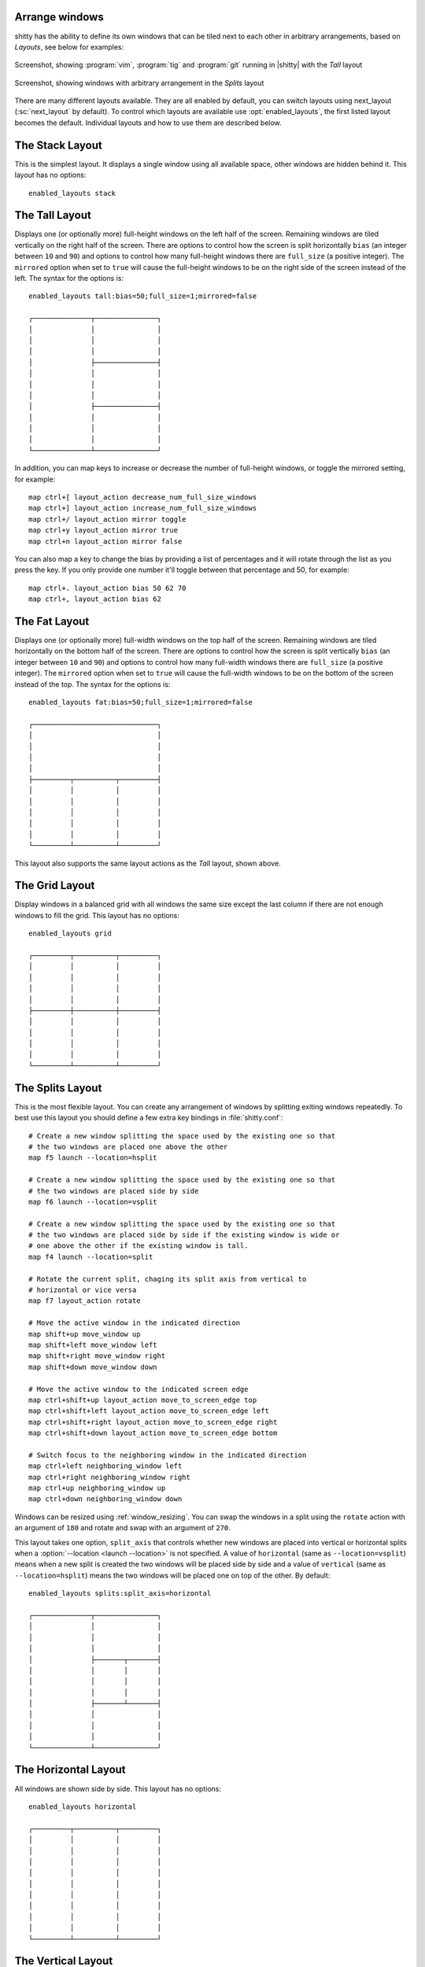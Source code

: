 Arrange windows
-------------------

shitty has the ability to define its own windows that can be tiled next to each
other in arbitrary arrangements, based on *Layouts*, see below for examples:


.. figure:: screenshots/screenshot.png
    :alt: Screenshot, showing three programs in the 'Tall' layout
    :align: center
    :width: 100%

    Screenshot, showing :program:`vim`, :program:`tig` and :program:`git`
    running in |shitty| with the *Tall* layout


.. figure:: screenshots/splits.png
    :alt: Screenshot, showing windows in the 'Splits' layout
    :align: center
    :width: 100%

    Screenshot, showing windows with arbitrary arrangement in the *Splits*
    layout


There are many different layouts available. They are all enabled by default, you
can switch layouts using :ac:`next_layout` (:sc:`next_layout` by default). To
control which layouts are available use :opt:`enabled_layouts`, the first listed
layout becomes the default. Individual layouts and how to use them are described
below.


The Stack Layout
------------------

This is the simplest layout. It displays a single window using all available
space, other windows are hidden behind it. This layout has no options::

    enabled_layouts stack


The Tall Layout
------------------

Displays one (or optionally more) full-height windows on the left half of the
screen. Remaining windows are tiled vertically on the right half of the screen.
There are options to control how the screen is split horizontally ``bias``
(an integer between ``10`` and ``90``) and options to control how many
full-height windows there are ``full_size`` (a positive integer). The
``mirrored`` option when set to ``true`` will cause the full-height windows to
be on the right side of the screen instead of the left. The syntax
for the options is::

    enabled_layouts tall:bias=50;full_size=1;mirrored=false

    ┌──────────────┬───────────────┐
    │              │               │
    │              │               │
    │              │               │
    │              ├───────────────┤
    │              │               │
    │              │               │
    │              │               │
    │              ├───────────────┤
    │              │               │
    │              │               │
    │              │               │
    └──────────────┴───────────────┘

In addition, you can map keys to increase or decrease the number of full-height
windows, or toggle the mirrored setting, for example::

   map ctrl+[ layout_action decrease_num_full_size_windows
   map ctrl+] layout_action increase_num_full_size_windows
   map ctrl+/ layout_action mirror toggle
   map ctrl+y layout_action mirror true
   map ctrl+n layout_action mirror false

You can also map a key to change the bias by providing a list of percentages
and it will rotate through the list as you press the key. If you only provide
one number it'll toggle between that percentage and 50, for example::

   map ctrl+. layout_action bias 50 62 70
   map ctrl+, layout_action bias 62

The Fat Layout
----------------

Displays one (or optionally more) full-width windows on the top half of the
screen. Remaining windows are tiled horizontally on the bottom half of the
screen. There are options to control how the screen is split vertically ``bias``
(an integer between ``10`` and ``90``) and options to control how many
full-width windows there are ``full_size`` (a positive integer). The
``mirrored`` option when set to ``true`` will cause the full-width windows to be
on the bottom of the screen instead of the top. The syntax for the options is::

    enabled_layouts fat:bias=50;full_size=1;mirrored=false

    ┌──────────────────────────────┐
    │                              │
    │                              │
    │                              │
    │                              │
    ├─────────┬──────────┬─────────┤
    │         │          │         │
    │         │          │         │
    │         │          │         │
    │         │          │         │
    │         │          │         │
    └─────────┴──────────┴─────────┘


This layout also supports the same layout actions as the *Tall* layout, shown above.


The Grid Layout
--------------------

Display windows in a balanced grid with all windows the same size except the
last column if there are not enough windows to fill the grid. This layout has no
options::

    enabled_layouts grid

    ┌─────────┬──────────┬─────────┐
    │         │          │         │
    │         │          │         │
    │         │          │         │
    │         │          │         │
    ├─────────┼──────────┼─────────┤
    │         │          │         │
    │         │          │         │
    │         │          │         │
    │         │          │         │
    └─────────┴──────────┴─────────┘


.. _splits_layout:

The Splits Layout
--------------------

This is the most flexible layout. You can create any arrangement of windows
by splitting exiting windows repeatedly. To best use this layout you should
define a few extra key bindings in :file:`shitty.conf`::

    # Create a new window splitting the space used by the existing one so that
    # the two windows are placed one above the other
    map f5 launch --location=hsplit

    # Create a new window splitting the space used by the existing one so that
    # the two windows are placed side by side
    map f6 launch --location=vsplit

    # Create a new window splitting the space used by the existing one so that
    # the two windows are placed side by side if the existing window is wide or
    # one above the other if the existing window is tall.
    map f4 launch --location=split

    # Rotate the current split, chaging its split axis from vertical to
    # horizontal or vice versa
    map f7 layout_action rotate

    # Move the active window in the indicated direction
    map shift+up move_window up
    map shift+left move_window left
    map shift+right move_window right
    map shift+down move_window down

    # Move the active window to the indicated screen edge
    map ctrl+shift+up layout_action move_to_screen_edge top
    map ctrl+shift+left layout_action move_to_screen_edge left
    map ctrl+shift+right layout_action move_to_screen_edge right
    map ctrl+shift+down layout_action move_to_screen_edge bottom

    # Switch focus to the neighboring window in the indicated direction
    map ctrl+left neighboring_window left
    map ctrl+right neighboring_window right
    map ctrl+up neighboring_window up
    map ctrl+down neighboring_window down

Windows can be resized using :ref:`window_resizing`. You can swap the windows
in a split using the ``rotate`` action with an argument of ``180`` and rotate
and swap with an argument of ``270``.

This layout takes one option, ``split_axis`` that controls whether new windows
are placed into vertical or horizontal splits when a :option:`--location <launch
--location>` is not specified. A value of ``horizontal`` (same as
``--location=vsplit``) means when a new split is created the two windows will be
placed side by side and a value of ``vertical`` (same as ``--location=hsplit``)
means the two windows will be placed one on top of the other. By default::

    enabled_layouts splits:split_axis=horizontal

    ┌──────────────┬───────────────┐
    │              │               │
    │              │               │
    │              │               │
    │              ├───────┬───────┤
    │              │       │       │
    │              │       │       │
    │              │       │       │
    │              ├───────┴───────┤
    │              │               │
    │              │               │
    │              │               │
    └──────────────┴───────────────┘

.. versionadded:: 0.17.0
    The Splits layout


The Horizontal Layout
------------------------

All windows are shown side by side. This layout has no options::

    enabled_layouts horizontal

    ┌─────────┬──────────┬─────────┐
    │         │          │         │
    │         │          │         │
    │         │          │         │
    │         │          │         │
    │         │          │         │
    │         │          │         │
    │         │          │         │
    │         │          │         │
    │         │          │         │
    └─────────┴──────────┴─────────┘


The Vertical Layout
-----------------------

All windows are shown one below the other. This layout has no options::

    enabled_layouts vertical

    ┌──────────────────────────────┐
    │                              │
    │                              │
    │                              │
    ├──────────────────────────────┤
    │                              │
    │                              │
    │                              │
    ├──────────────────────────────┤
    │                              │
    │                              │
    │                              │
    └──────────────────────────────┘


.. _window_resizing:

Resizing windows
------------------

You can resize windows inside layouts. Press :sc:`start_resizing_window` (also
:kbd:`⌘+r` on macOS) to enter resizing mode and follow the on-screen
instructions. In a given window layout only some operations may be possible for
a particular window. For example, in the *Tall* layout you can make the first
window wider/narrower, but not taller/shorter. Note that what you are resizing
is actually not a window, but a row/column in the layout, all windows in that
row/column will be resized.

You can also define shortcuts in :file:`shitty.conf` to make the active window
wider, narrower, taller, or shorter by mapping to the :ac:`resize_window`
action, for example::

   map ctrl+left resize_window narrower
   map ctrl+right resize_window wider
   map ctrl+up resize_window taller
   map ctrl+down resize_window shorter 3
   # reset all windows in the tab to default sizes
   map ctrl+home resize_window reset

The :ac:`resize_window` action has a second optional argument to control
the resizing increment (a positive integer that defaults to 1).

Some layouts take options to control their behavior. For example, the *Fat*
and *Tall* layouts accept the ``bias`` and ``full_size`` options to control
how the available space is split up. To specify the option, in :opt:`shitty.conf
<enabled_layouts>` use::

    enabled_layouts tall:bias=70;full_size=2

This will have ``2`` instead of a single tall window, that occupy ``70%``
instead of ``50%`` of available width. ``bias`` can be any number between ``10``
and ``90``.

Writing a new layout only requires about two hundred lines of code, so if there
is some layout you want, take a look at one of the existing layouts in the
`layout <https://github.com/ungtb10d/shitty/tree/master/shitty/layout>`__
package and submit a pull request!
